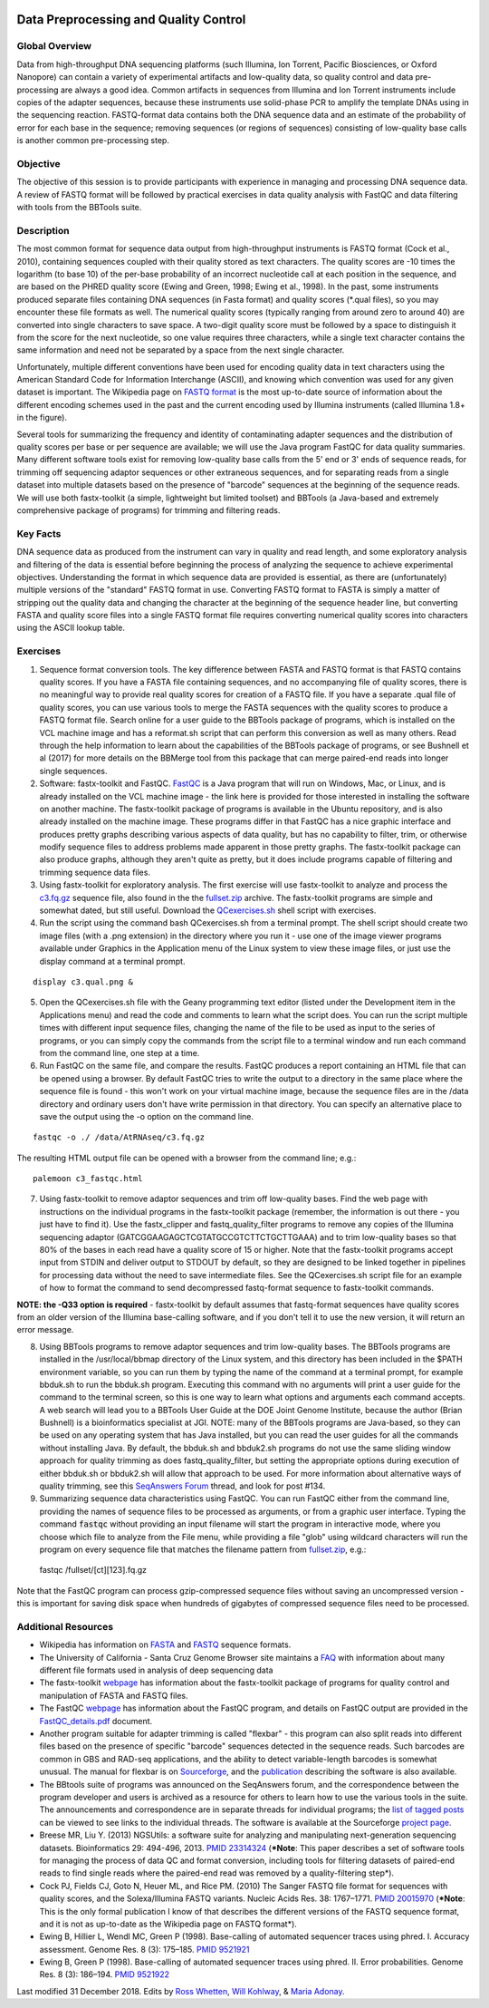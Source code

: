 .. image:: /Images/NC_State.gif
   :target: http://www.ncsu.edu


.. role:: red

.. role:: underline
   :class: underline

.. role:: bash(code)
   :language: bash

Data Preprocessing and Quality Control
======================================

Global Overview
***************

Data from high-throughput DNA sequencing platforms (such Illumina, Ion Torrent, Pacific Biosciences, or Oxford Nanopore) can contain a variety of experimental artifacts and low-quality data, so quality control and data pre-processing are always a good idea. Common artifacts in sequences from Illumina and Ion Torrent instruments include copies of the adapter sequences, because these instruments use solid-phase PCR to amplify the template DNAs using in the sequencing reaction. FASTQ-format data contains both the DNA sequence data and an estimate of the probability of error for each base in the sequence; removing sequences (or regions of sequences) consisting of low-quality base calls is another common pre-processing step.

Objective
*********

The objective of this session is to provide participants with experience in managing and processing DNA sequence data. A review of FASTQ format will be followed by practical exercises in data quality analysis with FastQC and data filtering with tools from the BBTools suite.

Description
***********

The most common format for sequence data output from high-throughput instruments is FASTQ format (Cock et al., 2010), containing sequences coupled with their quality stored as text characters. The quality scores are -10 times the logarithm (to base 10) of the per-base probability of an incorrect nucleotide call at each position in the sequence, and are based on the PHRED quality score (Ewing and Green, 1998; Ewing et al., 1998). In the past, some instruments produced separate files containing DNA sequences (in Fasta format) and quality scores (*.qual files), so you may encounter these file formats as well.  The numerical quality scores (typically ranging from around zero to around 40) are converted into single characters to save space. A two-digit quality score must be followed by a space to distinguish it from the score for the next nucleotide, so one value requires three characters, while a single text character contains the same information and need not be separated by a space from the next single character.

Unfortunately, multiple different conventions have been used for encoding quality data in text characters using the American Standard Code for Information Interchange (ASCII), and knowing which convention was used for any given dataset is important. The Wikipedia page on `FASTQ format <https://en.wikipedia.org/wiki/FASTQ_format>`_ is the most up-to-date source of information about the different encoding schemes used in the past and the current encoding used by Illumina instruments (called Illumina 1.8+ in the figure).

Several tools for summarizing the frequency and identity of contaminating adapter sequences and the distribution of quality scores per base or per sequence are available; we will use the Java program FastQC for data quality summaries. Many different software tools exist for removing low-quality base calls from the 5' end or 3' ends of sequence reads, for trimming off sequencing adaptor sequences or other extraneous sequences, and for separating reads from a single dataset into multiple datasets based on the presence of "barcode" sequences at the beginning of the sequence reads. We will use both fastx-toolkit (a simple, lightweight but limited toolset) and BBTools (a Java-based and extremely comprehensive package of programs) for trimming and filtering reads.

Key Facts
*********

DNA sequence data as produced from the instrument can vary in quality and read length, and some exploratory analysis and filtering of the data is essential before beginning the process of analyzing the sequence to achieve  experimental objectives. Understanding the format in which sequence data are provided is essential, as there are (unfortunately) multiple versions of the "standard" FASTQ format in use.  Converting FASTQ format to FASTA is simply a matter of stripping out the quality data and changing the character at the beginning of the sequence header line, but converting FASTA and quality score files into a single FASTQ format file requires converting numerical quality scores into characters using the ASCII lookup table.

Exercises
*********

1. Sequence format conversion tools. The key difference between FASTA and FASTQ format is that FASTQ contains quality scores. If you have a FASTA file containing sequences, and no accompanying file of quality scores, there is no meaningful way to provide real quality scores for creation of a FASTQ file.  If you have a separate .qual file of quality scores, you can use various tools to merge the FASTA sequences with the quality scores to produce a FASTQ format file. Search online for a user guide to the BBTools package of programs, which is installed on the VCL machine image and has a reformat.sh script that can perform this conversion as well as many others. Read through the help information to learn about the capabilities of the BBTools package of programs, or see Bushnell et al (2017) for more details on the BBMerge tool from this package that can merge paired-end reads into longer single sequences.

2. Software: fastx-toolkit and FastQC. `FastQC <https://www.bioinformatics.babraham.ac.uk/projects/fastqc/>`_ is a Java program that will run on Windows, Mac, or Linux, and is already installed on the VCL machine image - the link here is provided for those interested in installing the software on another machine. The fastx-toolkit package of programs is available in the Ubuntu repository, and is also already installed on the machine image.  These programs differ in that FastQC has a nice graphic interface and produces pretty graphs describing various aspects of data quality, but has no capability to filter, trim, or otherwise modify sequence files to address problems made apparent in those pretty graphs. The fastx-toolkit package can also produce graphs, although they aren't quite as pretty, but it does include programs capable of filtering and trimming sequence data files.

3. Using fastx-toolkit for exploratory analysis. The first exercise will use fastx-toolkit to analyze and process the `c3.fq.gz <https://drive.google.com/open?id=1DhVkPmszlpvH8dIKXef2iiSO-cF_cj-v>`_ sequence file, also found in the the `fullset.zip <https://drive.google.com/open?id=16W-W3t3DILI05cufENJRq8NnO1vz7mge>`_ archive. The fastx-toolkit programs are simple and somewhat dated, but still useful. Download the `QCexercises.sh <https://drive.google.com/open?id=1ERJJYdJciiw0Z3q0LDUfm-QGPcwpdxrB>`_ shell script with exercises.


4. Run the script using the command bash QCexercises.sh from a terminal prompt. The shell script should create two image files (with a .png extension) in the directory where you run it - use one of the image viewer programs available under Graphics in the Application menu of the Linux system to view these image files, or just use the display command at a terminal prompt.

::

  display c3.qual.png &

5. Open the QCexercises.sh file with the Geany programming text editor (listed under the Development item in the Applications menu)  and read the code and comments to learn what the script does. You can run the script multiple times with different input sequence files, changing the name of the file to be used as input to the series of programs, or you can simply copy the commands from the script file to a terminal window and run each command from the command line, one step at a time.

6. Run FastQC on the same file, and compare the results. FastQC produces a report containing an HTML file that can be opened using a browser. By default FastQC tries to write the output to a directory in the same place where the sequence file is found - this won't work on your virtual machine image, because the sequence files are in the /data directory and ordinary users don't have write permission in that directory. You can specify an alternative place to save the output using the -o option on the command line.

::

  fastqc -o ./ /data/AtRNAseq/c3.fq.gz

The resulting HTML output file can be opened with a browser from the command line; e.g.::

  palemoon c3_fastqc.html

7. Using fastx-toolkit to remove adaptor sequences and trim off low-quality bases. Find the web page with instructions on the individual programs in the fastx-toolkit package (remember, the information is out there - you just have to find it). Use the fastx_clipper and fastq_quality_filter programs to remove any copies of the Illumina sequencing adaptor (GATCGGAAGAGCTCGTATGCCGTCTTCTGCTTGAAA) and to trim low-quality bases so that 80% of the bases in each read have a quality score of 15 or higher. Note that the fastx-toolkit programs accept input from STDIN and deliver output to STDOUT by default, so they are designed to be linked together in pipelines for processing data without the need to save intermediate files. See the QCexercises.sh script file for an example of how to format the command to send decompressed fastq-format sequence to fastx-toolkit commands.

**NOTE: the -Q33 option is required** - fastx-toolkit by default assumes that fastq-format sequences have quality scores from an older version of the Illumina base-calling software, and if you don't tell it to use the new version, it will return an error message.

8. :underline:`Using BBTools programs to remove adaptor sequences and trim low-quality bases.` The BBTools programs are installed in the /usr/local/bbmap directory of the Linux system, and this directory has been included in the $PATH environment variable, so you can run them by typing the name of the command at a terminal prompt, for example bbduk.sh to run the bbduk.sh program. Executing this command with no arguments will print a user guide for the command to the terminal screen, so this is one way to learn what options and arguments each command accepts. A web search will lead you to a BBTools User Guide at the DOE Joint Genome Institute, because the author (Brian Bushnell) is a bioinformatics specialist at JGI. NOTE: many of the BBTools programs are Java-based, so they can  be used on any operating system that has Java installed, but you can read the user guides for all the commands without installing Java. By default, the bbduk.sh and bbduk2.sh programs do not use the same sliding window approach for quality trimming as does fastq_quality_filter, but setting the appropriate options during execution of either bbduk.sh or bbduk2.sh will allow that approach to be used. For more information about alternative ways of quality trimming, see this `SeqAnswers Forum <http://seqanswers.com/forums/showthread.php?t=42776&page=7>`_ thread, and look for post #134.

9. :underline:`Summarizing sequence data characteristics using FastQC.` You can run FastQC either from the command line, providing the names of sequence files to be processed as arguments, or from a graphic user interface. Typing the  command :code:`fastqc` without providing an input filename will start the program in interactive mode, where you choose which file to analyze from the File menu, while providing a file "glob" using wildcard characters will run the program on every sequence file that matches the filename pattern from `fullset.zip <https://drive.google.com/open?id=16W-W3t3DILI05cufENJRq8NnO1vz7mge>`_, e.g.::

  fastqc /fullset/[ct][123].fq.gz

Note that the FastQC program can process gzip-compressed sequence files without saving an uncompressed version - this is important for saving disk space when hundreds of gigabytes of compressed sequence files need to be processed.




Additional Resources
********************

+ Wikipedia has information on `FASTA <http://en.wikipedia.org/wiki/Fasta_format>`_ and `FASTQ <http://en.wikipedia.org/wiki/Fastq>`_ sequence formats.
+ The University of California - Santa Cruz Genome Browser site maintains a `FAQ <http://genome.ucsc.edu/FAQ/FAQformat.html>`_ with information about many different file formats used in analysis of deep sequencing data
+ The fastx-toolkit `webpage <http://hannonlab.cshl.edu/fastx_toolkit/commandline.html>`_ has information about the fastx-toolkit package of programs for quality control and manipulation of FASTA and FASTQ files.
+ The FastQC `webpage <http://www.bioinformatics.babraham.ac.uk/projects/fastqc>`_ has information about the FastQC program, and details on FastQC output are provided in the `FastQC_details.pdf <http://www4.ncsu.edu/~rosswhet/BIT815/Overview/Week2/FastQC_details.pdf>`_ document.
+ Another program suitable for adapter trimming is called "flexbar" - this program can also split reads into different files based on the presence of specific "barcode" sequences detected in the sequence reads. Such barcodes are common in GBS and RAD-seq applications, and the ability to detect variable-length barcodes is somewhat unusual. The manual for flexbar is on `Sourceforge <http://sourceforge.net/p/flexbar/wiki/Manual/>`_, and the `publication <http://www.mdpi.com/2079-7737/1/3/895>`_ describing the software is also available.
+ The BBtools suite of programs was announced on the SeqAnswers forum, and the correspondence between the program developer and users is archived as a resource for others to learn how to use the various tools in the suite. The announcements and correspondence are in separate threads for individual programs; the `list of tagged posts <http://seqanswers.com/forums/tags.php?tag=bbtools>`_ can be viewed to see links to the individual threads. The software is available at the Sourceforge `project page <https://sourceforge.net/projects/bbmap/>`_.
+ Breese MR, Liu Y. (2013) NGSUtils: a software suite for analyzing and manipulating next-generation sequencing datasets. Bioinformatics 29: 494-496, 2013. `PMID 23314324 <http://www.ncbi.nlm.nih.gov/pubmed/23314324>`_ (***Note**: This paper describes a set of software tools for managing the process of data QC and format conversion, including tools for filtering datasets of paired-end reads to find single reads where the paired-end read was removed by a quality-filtering step*).
+ Cock PJ, Fields CJ, Goto N, Heuer ML, and Rice PM. (2010) The Sanger FASTQ file format for sequences with quality scores, and the Solexa/Illumina FASTQ variants. Nucleic Acids Res. 38: 1767–1771. `PMID 20015970 <http://www.ncbi.nlm.nih.gov/pubmed/20015970>`_ (***Note**: This is the only formal publication I know of that describes the different versions of the FASTQ sequence format, and it is not as up-to-date as the Wikipedia page on FASTQ format*).
+ Ewing B, Hillier L, Wendl MC, Green P (1998). Base-calling of automated sequencer traces using phred. I. Accuracy assessment. Genome Res. 8 (3): 175–185. `PMID 9521921 <http://www.ncbi.nlm.nih.gov/pubmed/9521921>`_
+ Ewing B, Green P (1998). Base-calling of automated sequencer traces using phred. II. Error probabilities. Genome Res. 8 (3): 186–194. `PMID 9521922 <http://www.ncbi.nlm.nih.gov/pubmed/9521922>`_



Last modified 31 December 2018.
Edits by `Ross Whetten <https://github.com/rwhetten>`_, `Will Kohlway <https://github.com/wkohlway>`_, & `Maria Adonay <https://github.com/amalgamaria>`_.

